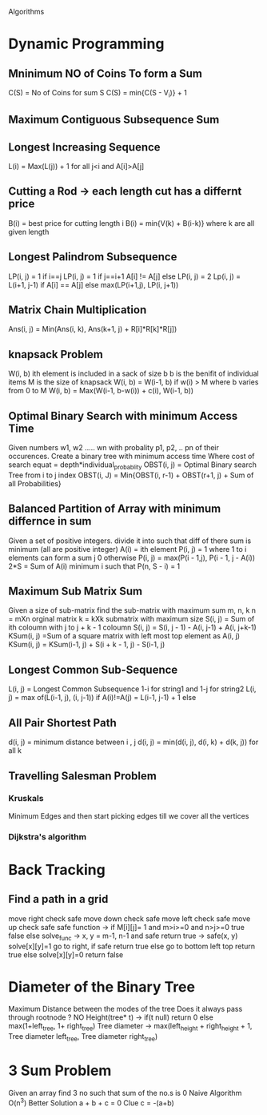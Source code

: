 Algorithms
* Dynamic Programming 
** Mninimum NO of Coins To form a Sum
C(S) = No of Coins for sum S
C(S) = min{C(S - V_i)} + 1
** Maximum Contiguous Subsequence Sum
** Longest Increasing Sequence
L(i) = Max(L(j)) + 1 for all j<i and A[i]>A[j]
** Cutting a Rod -> each length cut has a differnt price
B(i) = best price for cutting length i
B(i) = min{V(k) + B(i-k)} where k are all given length
** Longest Palindrom Subsequence
LP(i, j) = 1 if i==j
LP(i, j) = 1 if j==i+1 A[i] != A[j] else LP(i, j) = 2 
Lp(i, j) = L(i+1, j-1) if A[i] == A[j] else max(LP(i+1,j), LP(i, j+1))
** Matrix Chain Multiplication
Ans(i, j) = Min(Ans(i, k), Ans(k+1, j) + R[i]*R[k]*R[j])
** knapsack Problem
W(i, b) ith element is included in a sack of size b
b is the benifit of individual items
M is the size of knapsack
W(i, b) = W(i-1, b) if w(i) > M where b varies from 0 to M
W(i, b) = Max(W(i-1, b-w(i)) + c(i), W(i-1, b))
** Optimal Binary Search with minimum Access Time
Given numbers w1, w2 ..... wn with probality p1, p2, .. pn
of their occurences.
Create a binary tree with minimum access time
Where cost of search equat = depth*individual_probablity
OBST(i, j) = Optimal Binary search Tree from i to j index
OBST(i, J) = Min{OBST(i, r-1) + OBST(r+1, j) + Sum of all Probabilities}

** Balanced Partition of Array with minimum differnce in sum
Given a set of positive integers. divide it into such that diff of there
sum is minimum (all are positive integer) 
A(i) = ith element
P(i, j) = 1 where 1 to i elements can form a sum j 0 otherwise
P(i, j) = max(P(i - 1,j), P(i - 1, j - A(i))
2*S = Sum of A(i)
minimum i such that P(n, S - i) = 1
 
** Maximum Sub Matrix Sum 
Given a size of sub-matrix find the sub-matrix with maximum sum 
m, n, k 
n = mXn orginal matrix
k = kXk submatrix with maximum size
S(i, j) = Sum of ith coloumn with j to j + k - 1 coloumn
S(i, j) = S(i, j - 1) - A(i, j-1) + A(i, j+k-1)
KSum(i, j) =Sum of a square matrix with left most top element as A(i, j)
KSum(i, j) = KSum(i-1, j) + S(i + k - 1, j) - S(i-1, j) 

** Longest Common Sub-Sequence
L(i, j) = Longest Common Subsequence 1-i for string1 and 1-j for string2
L(i, j) = max of(L(i-1, j), (i, j-1)) if A(i)!=A(j)
        = L(i-1, j-1) + 1 else
      
** All Pair Shortest Path
d(i, j) = minimum  distance between i , j
d(i, j) = min(d(i, j), d(i, k) + d(k, j)) for all k
** Travelling Salesman Problem
*** Kruskals 
   Minimum Edges and then start picking edges till we cover all the vertices
*** Dijkstra's algorithm

* Back Tracking
** Find a path in a grid 
move right check safe 
move down check safe
move left check safe
move up check safe
safe function -> if M[i][j]= 1 and m>i>=0 and n>j>=0 true false else
solve_func -> x, y = m-1, n-1 and safe return true
      -> safe(x, y) solve[x][y]=1 go to right, if safe return true
                                  else go to bottom left top return true
				  else solve[x][y]=0 return false



* Diameter of the Binary Tree
Maximum Distance between the modes of the tree
Does it always pass through rootnode ? NO
Height(tree* t) -> if(t null) return 0
                   else max(1+left_tree, 1+ right_tree)
Tree diameter -> max(left_height + right_height + 1, Tree diameter left_tree, Tree diameter right_tree)


* 3 Sum Problem
Given an array find 3 no such that sum of the no.s is 0
Naive Algorithm O(n^3)
Better Solution a + b + c = 0
Clue c = -(a+b)
